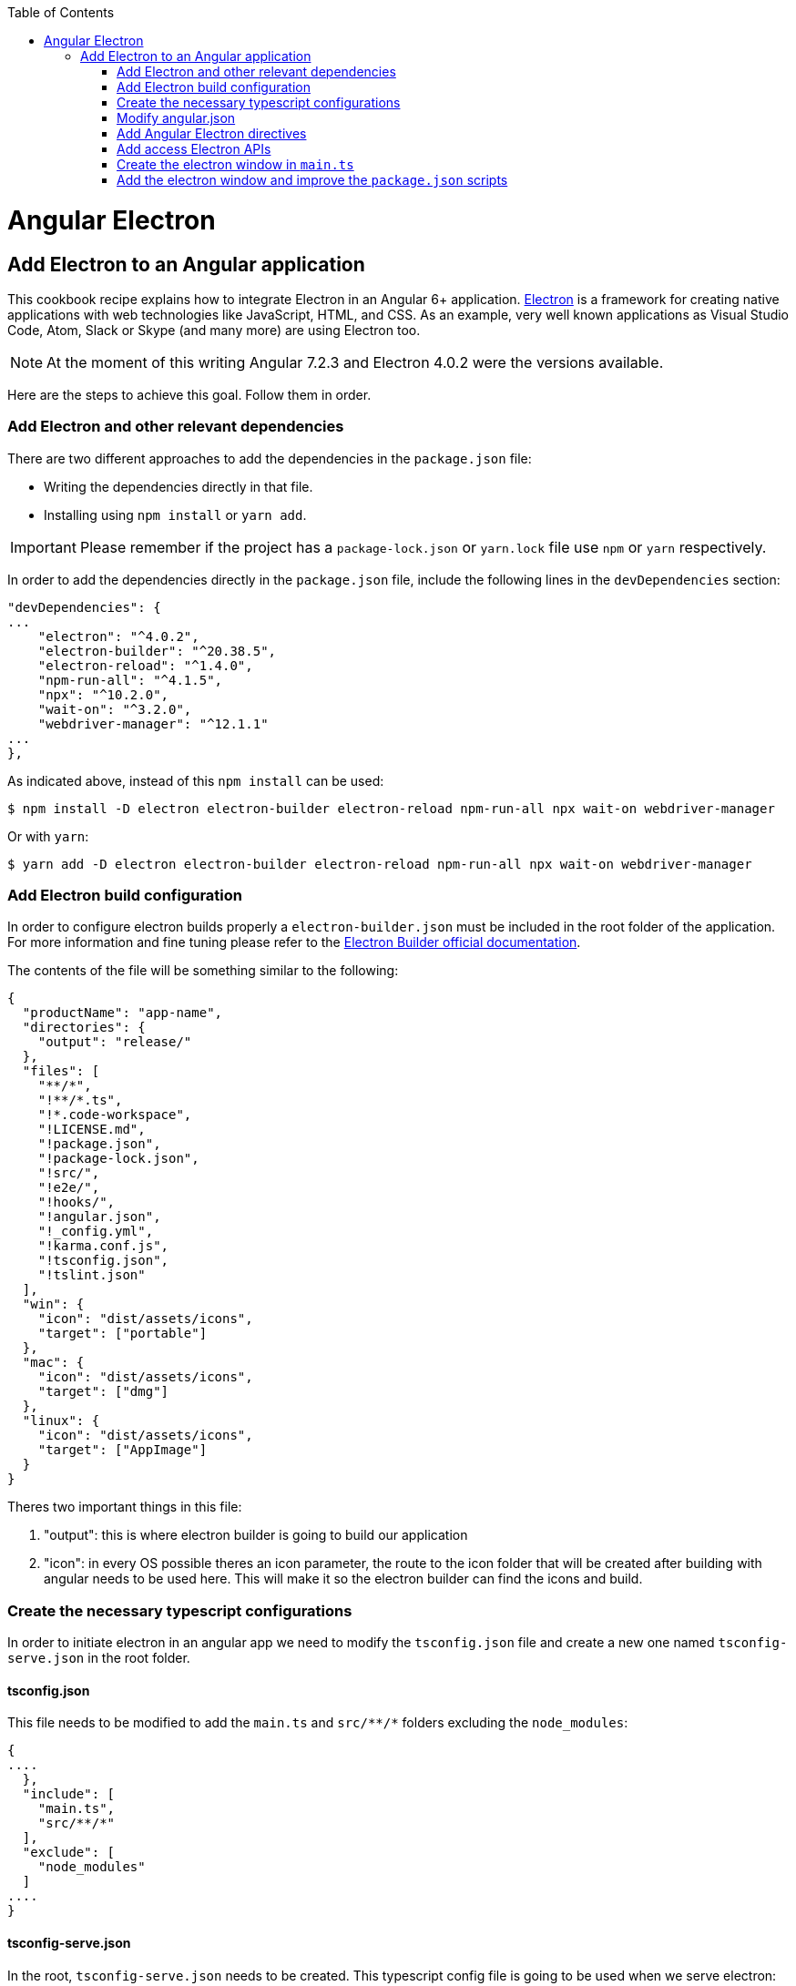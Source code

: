 :toc: macro

ifdef::env-github[]
:tip-caption: :bulb:
:note-caption: :information_source:
:important-caption: :heavy_exclamation_mark:
:caution-caption: :fire:
:warning-caption: :warning:
endif::[]

toc::[]
:idprefix:
:idseparator: -
:reproducible:
:source-highlighter: rouge
:listing-caption: Listing

[[guide-add-electron.asciidoc]]
= Angular Electron

[[guide-add-electron.asciidoc_add-electron-to-an-angular-application]]
== Add Electron to an Angular application
This cookbook recipe explains how to integrate Electron in an Angular 6+ application. https://electronjs.org/[Electron] is a framework for creating native applications with web technologies like JavaScript, HTML, and CSS. As an example, very well known applications as Visual Studio Code, Atom, Slack or Skype (and many more) are using Electron too. 

NOTE: At the moment of this writing Angular 7.2.3 and Electron 4.0.2 were the versions available. 

Here are the steps to achieve this goal. Follow them in order. 

[[guide-add-electron.asciidoc_add-electron-and-other-relevant-dependencies]]
=== Add Electron and other relevant dependencies
There are two different approaches to add the dependencies in the `package.json` file: 

* Writing the dependencies directly in that file.
* Installing using `npm install` or `yarn add`. 

IMPORTANT: Please remember if the project has a `package-lock.json` or `yarn.lock` file use `npm` or `yarn` respectively.

In order to add the dependencies directly in the `package.json` file, include the following lines in the `devDependencies` section:

[source, json]
----
"devDependencies": {
...
    "electron": "^4.0.2",
    "electron-builder": "^20.38.5",
    "electron-reload": "^1.4.0",
    "npm-run-all": "^4.1.5",
    "npx": "^10.2.0",
    "wait-on": "^3.2.0",
    "webdriver-manager": "^12.1.1"
...
},
----

As indicated above, instead of this `npm install` can be used:

[source, bash]
----
$ npm install -D electron electron-builder electron-reload npm-run-all npx wait-on webdriver-manager 
----

Or with `yarn`:

[source, bash]
----
$ yarn add -D electron electron-builder electron-reload npm-run-all npx wait-on webdriver-manager
----

[[guide-add-electron.asciidoc_add-electron-build-configuration]]
=== Add Electron build configuration

In order to configure electron builds properly a `electron-builder.json` must be included in the root folder of the application. For more information and fine tuning please refer to the https://www.electron.build/configuration/configuration[Electron Builder official documentation].

The contents of the file will be something similar to the following:

[source, json]
----
{
  "productName": "app-name",
  "directories": {
    "output": "release/"
  },
  "files": [
    "**/*",
    "!**/*.ts",
    "!*.code-workspace",
    "!LICENSE.md",
    "!package.json",
    "!package-lock.json",
    "!src/",
    "!e2e/",
    "!hooks/",
    "!angular.json",
    "!_config.yml",
    "!karma.conf.js",
    "!tsconfig.json",
    "!tslint.json"
  ],
  "win": {
    "icon": "dist/assets/icons",
    "target": ["portable"]
  },
  "mac": {
    "icon": "dist/assets/icons",
    "target": ["dmg"]
  },
  "linux": {
    "icon": "dist/assets/icons",
    "target": ["AppImage"]
  }
}
----

Theres two important things in this file:
  
  1. "output": this is where electron builder is going to build our application

  2. "icon": in every OS possible theres an icon parameter, the route to the icon folder that will be created after building with angular needs to be used here. This will make it so the electron builder can find the icons and build.

[[guide-add-electron.asciidoc_create-the-necessary-typescript-configurations]]
=== Create the necessary typescript configurations

In order to initiate electron in an angular app we need to modify the `tsconfig.json` file and create a new one named `tsconfig-serve.json` in the root folder.

[[guide-add-electron.asciidoc_tsconfig.json]]
==== tsconfig.json

This file needs to be modified to add the `main.ts` and `src/\**/*` folders excluding the `node_modules`:

[source,json]
----
{
....
  },
  "include": [
    "main.ts",
    "src/**/*"
  ],
  "exclude": [
    "node_modules"
  ]
....
}
----

[[guide-add-electron.asciidoc_tsconfig-serve.json]]
==== tsconfig-serve.json

In the root, `tsconfig-serve.json` needs to be created. This typescript config file is going to be used when we serve electron:

[source, json]
----
{
  "compilerOptions": {
    "sourceMap": true,
    "declaration": false,
    "moduleResolution": "node",
    "emitDecoratorMetadata": true,
    "experimentalDecorators": true,
    "target": "es5",
    "typeRoots": [
      "node_modules/@types"
    ],
    "lib": [
      "es2017",
      "es2016",
      "es2015",
      "dom"
    ]
  },
  "include": [
    "main.ts"
  ],
  "exclude": [
    "node_modules",
    "**/*.spec.ts"
  ]
} 
----

[[guide-add-electron.asciidoc_modify-angular.json]]
=== Modify angular.json

`angular.json` has to to be modified so the project is build inside _/dist_ without an intermediate folder.

[source,TypeScript]
----
{
....
  "architect": {
    ....
    "build": {
      outputPath": "dist",
      ....
}
----

[[guide-add-electron.asciidoc_add-angular-electron-directives]]
=== Add Angular Electron directives
In order to use Electron's webview tag and its methods inside an Angular application our project needs the directive `webview.directive.ts` file. We recommend to create this file inside a **shared** module folder, although it has to be declared inside the main module `app.module.ts`.

.File webview.directive.ts
[source,TypeScript]
----
import { Directive } from '@angular/core';

@Directive({
  selector: '[webview]',
})
export class WebviewDirective {}

----

[[guide-add-electron.asciidoc_add-access-electron-apis]]
=== Add access Electron APIs

To call Electron APIs from the Renderer process, install ngx-electron module.

With `npm`:
[source, bash]
----
$ npm install ngx-electron --save
----

Or with `yarn`:

[source, bash]
----
$ yarn add ngx-electron --save
----

This package contains a module named *NgxElectronModule* which exposes Electron APIs through a service called *ElectronService* 


[[guide-add-electron.asciidoc_update-app.module.ts-and-app-routing.module.ts]]
==== Update `app.module.ts` and `app-routing.module.ts`

As an example, the `webview.directive.ts` file is located inside a `shared` module:

.File app.module.ts
[source,TypeScript]
----
// imports
import { NgxElectronModule } from 'ngx-electron';
import { WebviewDirective } from './shared/directives/webview.directive';

@NgModule({
  declarations: [AppComponent, WebviewDirective],
  imports: [
    ...
    NgxElectronModule
    ...
    ],
  providers: [],
  bootstrap: [AppComponent],
})
export class AppModule {}
----

Here NgxElectronModule is also added so ElectronService can be injected wherever is needed.

After that is done, the use of hash has to be allowed so electron can reload content properly. On the `app-routing.module.ts`:

[source,TypeScript]
----
....
  imports: [RouterModule.forRoot(routes,
    {
      ....
      useHash: true,
    },
  )],
----

[[guide-add-electron.asciidoc_usage]]
==== Usage
In order to use Electron in any component class the ElectronService must be injected:

[source,TypeScript]
----
import { ElectronService } from 'ngx-electron';

...

constructor(
  // other injected services
  public electronService: ElectronService,
) {
  // previous code...

  if (electronService.isElectronApp) {
    // Do electron stuff
  } else {
    // Do other web stuff
  }

}
----

TIP: A list of all accesible APIs can be found at https://github.com/ThorstenHans/ngx-electron[Thorsten Hans' ngx-electron repository].

[[guide-add-electron.asciidoc_create-the-electron-window-in-main.ts]]
=== Create the electron window in `main.ts`

In order to use electron, a file needs to be created at the root of the application (`main.ts`). This file will create a window with different settings checking if we are using `--serve` as an argument:

[source, typescript, linenums]
----
import { app, BrowserWindow, screen } from 'electron';
import * as path from 'path';
import * as url from 'url';

let win: any;
let serve: any;
const args: any = process.argv.slice(1);
serve = args.some((val) => val === '--serve');

 function createWindow(): void {
  const electronScreen: any = screen;
  const size: any = electronScreen.getPrimaryDisplay().workAreaSize;

   // Create the browser window.
  win = new BrowserWindow({
    x: 0,
    y: 0,
    width: size.width,
    height: size.height,

    // Needed if you are using service workers
    webPreferences: {
      nodeIntegration: true,
      nodeIntegrationInWorker: true,
    }
  });

   if (serve) {
    // tslint:disable-next-line:no-require-imports
    require('electron-reload')(__dirname, {
      electron: require(`${__dirname}/node_modules/electron`),
    });
    win.loadURL('http://localhost:4200');
  } else {
    win.loadURL(
      url.format({
        pathname: path.join(__dirname, 'dist/index.html'),
        protocol: 'file',
        slashes: true,
      }),
    );
  }

   // Uncoment the following line if you want to open the DevTools by default
  // win.webContents.openDevTools();

   // Emitted when the window is closed.
  win.on('closed', () => {
    // Dereference the window object, usually you would store window
    // in an array if your app supports multi windows, this is the time
    // when you should delete the corresponding element.
    // tslint:disable-next-line:no-null-keyword
    win = null;
  });
}

 try {
  // This method will be called when Electron has finished
  // initialization and is ready to create browser windows.
  // Some APIs can only be used after this event occurs.
  app.on('ready', createWindow);

   // Quit when all windows are closed.
  app.on('window-all-closed', () => {
    // On OS X it is common for applications and their menu bar
    // to stay active until the user quits explicitly with Cmd + Q
    if (process.platform !== 'darwin') {
      app.quit();
    }
  });

   app.on('activate', () => {
    // On OS X it's common to re-create a window in the app when the
    // dock icon is clicked and there are no other windows open.
    if (win === null) {
      createWindow();
    }
  });
} catch (e) {
  // Catch Error
  // throw e;
}
----


[[guide-add-electron.asciidoc_add-the-electron-window-and-improve-the-package.json-scripts]]
=== Add the electron window and improve the `package.json` scripts

Inside `package.json` the electron window that will be transformed to `main.js` when building needs to be added.

[source,json]
----
{
  ....
  "main": "main.js",
  "scripts": {
  ....
}
----

The `scripts` section in the `package.json` can be improved to avoid running too verbose commands. As a very complete example we can take a look to the My Thai Star's `scripts` section and copy the lines useful in your project.

[source,json]
----
  "scripts": {
    "postinstall": "npx electron-builder install-app-deps",
    ".": "sh .angular-gui/.runner.sh",
    "ng": "ng",
    "start": "ng serve --proxy-config proxy.conf.json -o",
    "start:electron": "npm-run-all -p serve electron:serve",
    "compodoc": "compodoc -p src/tsconfig.app.json -s",
    "test": "ng test --browsers Chrome",
    "test:ci": "ng test --browsers ChromeHeadless --watch=false",
    "test:firefox": "ng test --browsers Firefox",
    "test:ci:firefox": "ng test --browsers FirefoxHeadless --watch=false",
    "test:firefox-dev": "ng test --browsers FirefoxDeveloper",
    "test:ci:firefox-dev": "ng test --browsers FirefoxDeveloperHeadless --watch=false",
    "test:electron": "ng test",
    "lint": "ng lint",
    "e2e": "ng e2e",
    "ngsw-config": "npx ngsw-config dist ngsw-config.json",
    "ngsw-copy": "cp node_modules/@angular/service-worker/ngsw-worker.js dist/",
    "serve": "ng serve",
    "serve:open": "npm run start",
    "serve:pwa": "npm run build:pwa && http-server dist -p 8080",
    "serve:prod": "ng serve --open --prod",
    "serve:prodcompose": "ng serve --open --configuration=prodcompose",
    "serve:node": "ng serve --open --configuration=node",
    "build": "ng build",
    "build:pwa": "ng build --configuration=pwa --prod --build-optimizer && npm run ngsw-config && npm run ngsw-copy",
    "build:prod": "ng build --prod --build-optimizer",
    "build:prodcompose": "ng build --configuration=prodcompose ",
    "build:electron": "npm run electron:serve-tsc && ng build --base-href ./",
    "build:electron:dev": "npm run build:electron -- -c dev",
    "build:electron:prod": "npm run build:electron -- -c production",
    "electron:start": "npm-run-all -p serve electron:serve",
    "electron:serve-tsc": "tsc -p tsconfig-serve.json",
    "electron:serve": "wait-on http-get://localhost:4200/ && npm run electron:serve-tsc && electron . --serve",
    "electron:local": "npm run build:electron:prod && electron .",
    "electron:linux": "npm run build:electron:prod && npx electron-builder build --linux",
    "electron:windows": "npm run build:electron:prod && npx electron-builder build --windows",
    "electron:mac": "npm run build:electron:prod && npx electron-builder build --mac"
  },
----

Here the important thing to look out for is that the base href when building electron can be changed as needed. In our case:

[source, json]
----
    "build:electron": "npm run postinstall:electron && npm run electron:serve-tsc && ng build --base-href \"\" ",
----

NOTE: Some of these lines are intended to be shortcuts used in other scripts. Do not hesitate to modify them depending on your needs.

Some usage examples:

[source,bash]
----
$ npm run electron:start                # Serve Angular app and run it inside electron
$ npm run electron:local                # Serve Angular app for production and run it inside electron
$ npm run electron:windows              # Build Angular app for production and package it for Windows OS
----

[source,bash]
----
$ yarn run electron:start                # Serve Angular app and run it inside electron
$ yarn run electron:local                # Serve Angular app for production and run it inside electron
$ yarn run electron:windows              # Build Angular app for production and package it for Windows OS
----